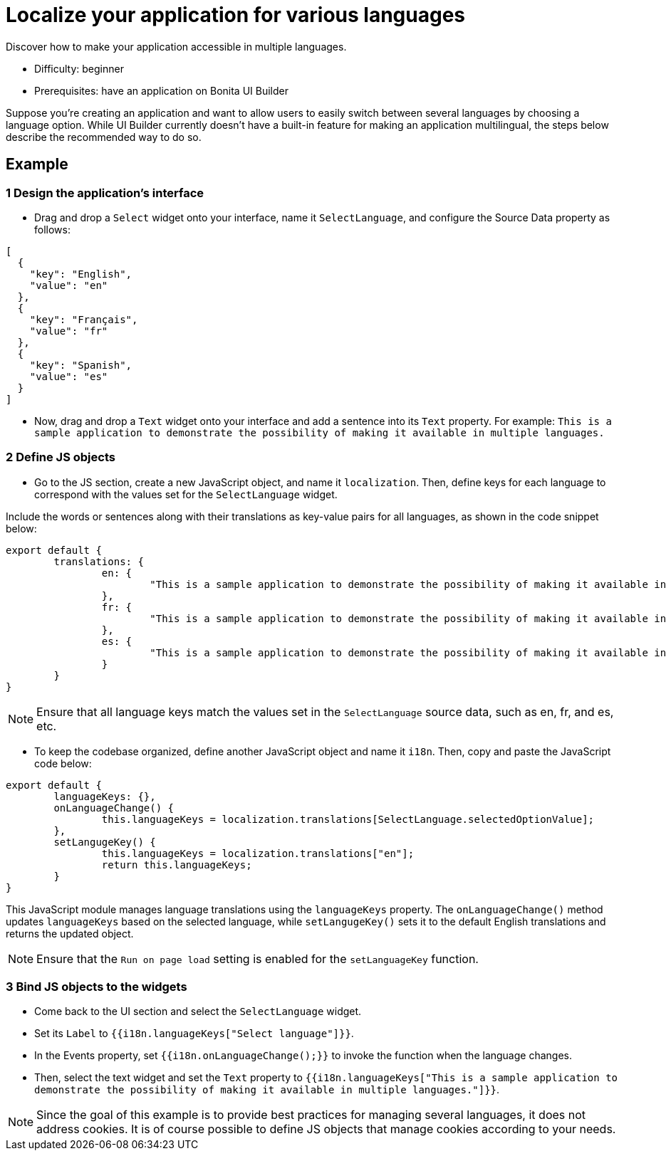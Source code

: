 = Localize your application for various languages
:page-aliases: applications:how-to-localize-your-application.adoc
:description: Discover how to make your application accessible in multiple languages.

{description}

* Difficulty: beginner
* Prerequisites: have an application on Bonita UI Builder

Suppose you're creating an application and want to allow users to easily switch between several languages by choosing a language option.
While UI Builder currently doesn't have a built-in feature for making an application multilingual, the steps below describe the recommended way to do so.


== Example


=== 1 Design the application's interface
* Drag and drop a `Select` widget onto your interface, name it `SelectLanguage`, and configure the Source Data property as follows:

[source, JS]
----
[
  {
    "key": "English",
    "value": "en"
  },
  {
    "key": "Français",
    "value": "fr"
  },
  {
    "key": "Spanish",
    "value": "es"
  }
]
----

* Now, drag and drop a `Text` widget onto your interface and add a sentence into its `Text` property.
For example: `This is a sample application to demonstrate the possibility of making it available in multiple languages.`


=== 2 Define JS objects
* Go to the JS section, create a new JavaScript object, and name it `localization`. Then, define keys for each language to correspond with the values set for the `SelectLanguage` widget. 

Include the words or sentences along with their translations as key-value pairs for all languages, as shown in the code snippet below:

[source, JS]
----
export default {
	translations: {
		en: {
			"This is a sample application to demonstrate the possibility of making it available in multiple languages.": "This is a sample application to demonstrate the posibility of making it available in multi-languages."
		},
		fr: {
			"This is a sample application to demonstrate the possibility of making it available in multiple languages.": "Il s'agit d'un exemple d'application visant à démontrer la possibilité de la rendre disponible en plusieurs langues."
		},
		es: {
			"This is a sample application to demonstrate the possibility of making it available in multiple languages.": "Esta es una aplicación de muestra para demostrar la posibilidad de hacerlo disponible en varios idiomas."
		}
	}
}
----


[NOTE]
====
Ensure that all language keys match the values set in the `SelectLanguage` source data, such as en, fr, and es, etc.
====

* To keep the codebase organized, define another JavaScript object and name it `i18n`. Then, copy and paste the JavaScript code below:

[source, JS]
----
export default {
	languageKeys: {},
	onLanguageChange() {
		this.languageKeys = localization.translations[SelectLanguage.selectedOptionValue];
	},
	setLangugeKey() {
		this.languageKeys = localization.translations["en"];
		return this.languageKeys;
	}
}
----

This JavaScript module manages language translations using the `languageKeys` property. The `onLanguageChange()` method updates `languageKeys` based on the selected language, while `setLangugeKey()` sets it to the default English translations and returns the updated object.

[NOTE]
====
Ensure that the `Run on page load` setting is enabled for the `setLanguageKey` function.
====


=== 3 Bind JS objects to the widgets
* Come back to the UI section and select the `SelectLanguage` widget.
* Set its `Label` to `{{i18n.languageKeys["Select language"]}}`.
* In the Events property, set `{{i18n.onLanguageChange();}}` to invoke the function when the language changes.
* Then, select the text widget and set the `Text` property to `{{i18n.languageKeys["This is a sample application to demonstrate the possibility of making it available in multiple languages."]}}`.


[NOTE]
====
Since the goal of this example is to provide best practices for managing several languages, it does not address cookies. It is of course possible to define JS objects that manage cookies according to your needs.
====
